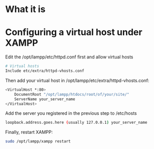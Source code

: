 * What it is
* Configuring a virtual host under XAMPP
  Edit the /opt/lampp/etc/httpd.conf first and allow virtual hosts
  #+BEGIN_SRC org
  # Virtual hosts
  Include etc/extra/httpd-vhosts.conf
  #+END_SRC

  Then add your virtual host in /opt/lampp/etc/extra/httpd-vhosts.conf:
  #+BEGIN_SRC sh
  <VirtualHost *:80>
      DocumentRoot "/opt/lampp/htdocs/root/of/your/site/"
      ServerName your_server_name
  </VirtualHost>
  #+END_SRC

  Add the server you registered in the previous step to /etc/hosts
  #+BEGIN_SRC sh
  loopback.address.goes.here (usually 127.0.0.1) your_server_name
  #+END_SRC

  Finally, restart XAMPP:
  #+BEGIN_SRC sh
  sudo /opt/lampp/xampp restart
  #+END_SRC
